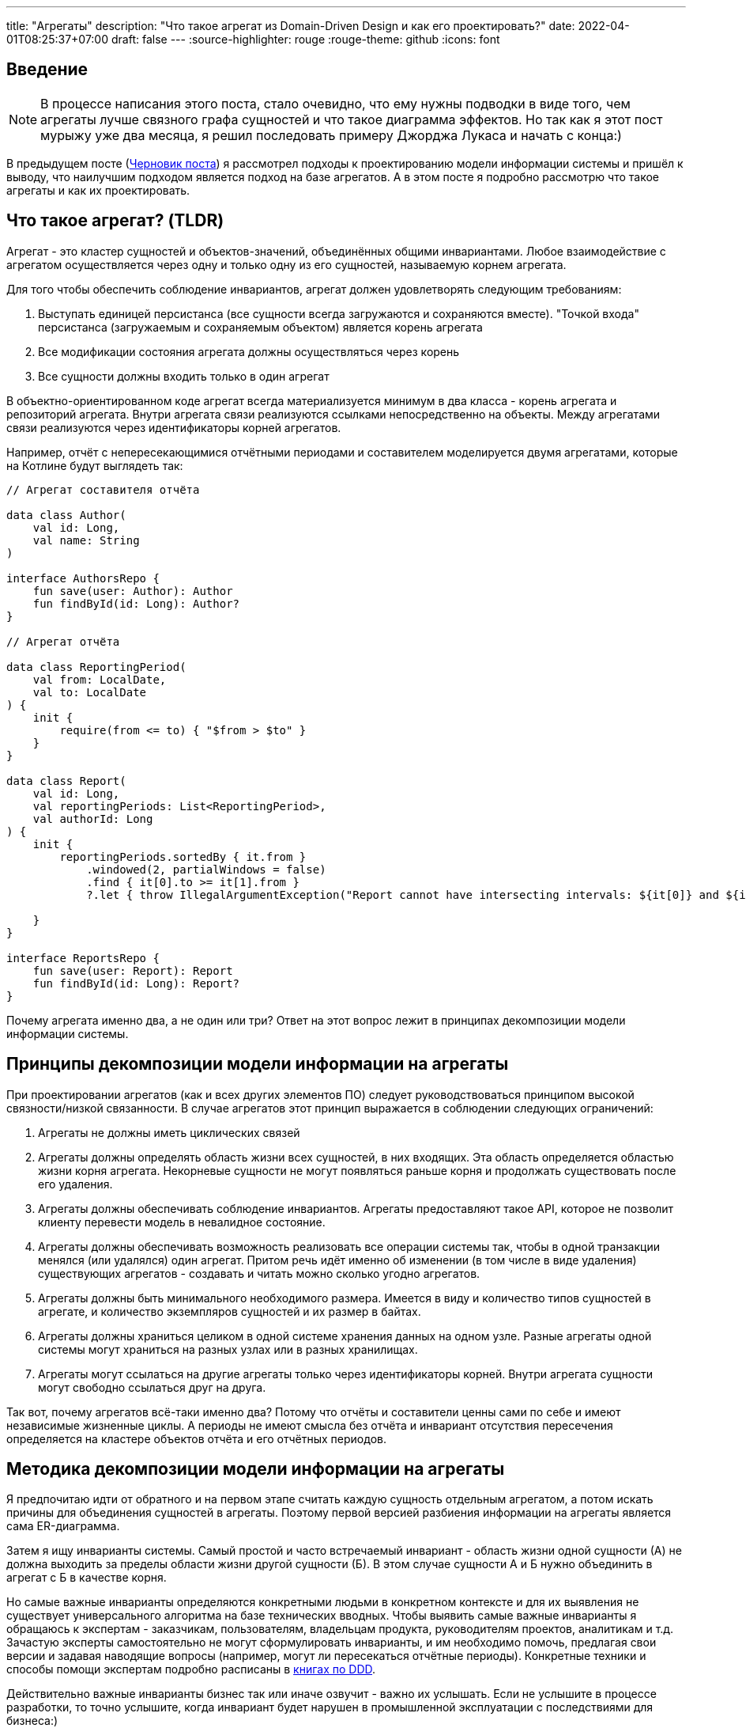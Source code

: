 ---
title: "Агрегаты"
description: "Что такое агрегат из Domain-Driven Design и как его проектировать?"
date: 2022-04-01T08:25:37+07:00
draft: false
---
:source-highlighter: rouge
:rouge-theme: github
:icons: font

== Введение
[NOTE]
====
В процессе написания этого поста, стало очевидно, что ему нужны подводки в виде того, чем агрегаты лучше связного графа сущностей и что такое диаграмма эффектов.
Но так как я этот пост мурыжу уже два месяца, я решил последовать примеру Джорджа Лукаса и начать с конца:)
====

В предыдущем посте (link:++{{<ref "drafts/aggregates/information-modeling">}}++[Черновик поста]) я рассмотрел подходы к проектированию модели информации системы и пришёл к выводу, что наилучшим подходом является подход на базе агрегатов.
А в этом посте я подробно рассмотрю что такое агрегаты и как их проектировать.

== Что такое агрегат? (TLDR)
Агрегат - это кластер сущностей и объектов-значений, объединённых общими инвариантами.
Любое взаимодействие с агрегатом осуществляется через одну и только одну из его сущностей, называемую корнем агрегата.

Для того чтобы обеспечить соблюдение инвариантов, агрегат должен удовлетворять следующим требованиям:

. Выступать единицей персистанса (все сущности всегда загружаются и сохраняются вместе).
"Точкой входа" персистанса (загружаемым и сохраняемым объектом) является корень агрегата
. Все модификации состояния агрегата должны осуществляться через корень
. Все сущности должны входить только в один агрегат

В объектно-ориентированном коде агрегат всегда материализуется минимум в два класса - корень агрегата и репозиторий агрегата.
Внутри агрегата связи реализуются ссылками непосредственно на объекты.
Между агрегатами связи реализуются через идентификаторы корней агрегатов.

Например, отчёт с непересекающимися отчётными периодами и составителем моделируется двумя агрегатами, которые на Котлине будут выглядеть так:

[source,kotlin]
----
// Агрегат составителя отчёта

data class Author(
    val id: Long,
    val name: String
)

interface AuthorsRepo {
    fun save(user: Author): Author
    fun findById(id: Long): Author?
}

// Агрегат отчёта

data class ReportingPeriod(
    val from: LocalDate,
    val to: LocalDate
) {
    init {
        require(from <= to) { "$from > $to" }
    }
}

data class Report(
    val id: Long,
    val reportingPeriods: List<ReportingPeriod>,
    val authorId: Long
) {
    init {
        reportingPeriods.sortedBy { it.from }
            .windowed(2, partialWindows = false)
            .find { it[0].to >= it[1].from }
            ?.let { throw IllegalArgumentException("Report cannot have intersecting intervals: ${it[0]} and ${it[1]}") }

    }
}

interface ReportsRepo {
    fun save(user: Report): Report
    fun findById(id: Long): Report?
}
----

Почему агрегата именно два, а не один или три?
Ответ на этот вопрос лежит в принципах декомпозиции модели информации системы.

== Принципы декомпозиции модели информации на агрегаты

При проектировании агрегатов (как и всех других элементов ПО) следует руководствоваться принципом высокой связности/низкой связанности.
В случае агрегатов этот принцип выражается в соблюдении следующих ограничений:

. Агрегаты не должны иметь циклических связей
. Агрегаты должны определять область жизни всех сущностей, в них входящих.
  Эта область определяется областью жизни корня агрегата.
  Некорневые сущности не могут появляться раньше корня и продолжать существовать после его удаления.
. Агрегаты должны обеспечивать соблюдение инвариантов.
  Агрегаты предоставляют такое API, которое не позволит клиенту перевести модель в невалидное состояние.
. Агрегаты должны обеспечивать возможность реализовать все операции системы так, чтобы в одной транзакции менялся (или удалялся) один агрегат.
  Притом речь идёт именно об изменении (в том числе в виде удаления) существующих агрегатов - создавать и читать можно сколько угодно агрегатов.
. Агрегаты должны быть минимального необходимого размера.
  Имеется в виду и количество типов сущностей в агрегате, и количество экземпляров сущностей и их размер в байтах.
. Агрегаты должны храниться целиком в одной системе хранения данных на одном узле.
  Разные агрегаты одной системы могут храниться на разных узлах или в разных хранилищах.
. Агрегаты могут ссылаться на другие агрегаты только через идентификаторы корней.
  Внутри агрегата сущности могут свободно ссылаться друг на друга.

Так вот, почему агрегатов всё-таки именно два?
Потому что отчёты и составители ценны сами по себе и имеют независимые жизненные циклы.
А периоды не имеют смысла без отчёта и инвариант отсутствия пересечения определяется на кластере объектов отчёта и его отчётных периодов.

== Методика декомпозиции модели информации на агрегаты

Я предпочитаю идти от обратного и на первом этапе считать каждую сущность отдельным агрегатом, а потом искать причины для объединения сущностей в агрегаты.
Поэтому первой версией разбиения информации на агрегаты является сама ER-диаграмма.

Затем я ищу инварианты системы.
Самый простой и часто встречаемый инвариант - область жизни одной сущности (А) не должна выходить за пределы области жизни другой сущности (Б).
В этом случае сущности А и Б нужно объединить в агрегат с Б в качестве корня.

Но самые важные инварианты определяются конкретными людьми в конкретном контексте и для их выявления не существует универсального алгоритма на базе технических вводных.
Чтобы выявить самые важные инварианты я обращаюсь к экспертам - заказчикам, пользователям, владельцам продукта, руководителям проектов, аналитикам и т.д.
Зачастую эксперты самостоятельно не могут сформулировать инварианты, и им необходимо помочь, предлагая свои версии и задавая наводящие вопросы (например, могут ли пересекаться отчётные периоды).
Конкретные техники и способы помощи экспертам подробно расписаны в <<Дальнейшее чтение по теме,книгах по DDD>>.

Действительно важные инварианты бизнес так или иначе озвучит - важно их услышать.
Если не услышите в процессе разработки, то точно услышите, когда инвариант будет нарушен в промышленной эксплуатации с последствиями для бизнеса:)

Получив список инвариантов, я выбираю те, что затрагивают несколько типов или экземпляров сущностей.
Сущности, которые участвуют в обеспечении одного инварианта, объединяю в агрегаты.
Если речь идёт о разных типах, то в агрегат я объеднияю сами эти сущности.
Если речь идёт о разных экземплярах одной сущности, то я присоединяю их списком к одной из существующих или специально созданной для этого сущности.

Затем я проверяю получившиеся агрегаты на соответствие принципам.

*Принцип акцикличных агрегатов* я сейчас нарушаю крайне редко, а нарушения сразу же видны на ER-диаграмме.
При разбиении циклов я пользуюсь принципом стабильных зависимостей и удаляю ссылку из более "стабильного" агрегата.
Стабильность определяется по значимости для бизнеса, вероятности изменений в будущем и количеству входящих связей.
Значимость для бизнеса и вероятность изменений определяются посредством гадания на кофейной гуще.

Чтобы проверить *принцип изменения одного агрегата в одной транзакции*, я строю диаграмму эффектов (link:++{{<ref "drafts/aggregates/effects-diagram">}}++[Черновик поста о диаграмме эффектов]).
Диаграмма помогает мне увидеть операции, которые меняют несколько агрегатов.
С такими агрегатами можно поступить по-разному:

. Если агрегаты всегда меняются вместе и размер позволяет - объединить их в один
. Если в одной операции смешались разные ответственности и есть возможность - разбить операцию на две
. Если в одной операции смешались разные ответственности, но разбиение операции невозможно или ухудшает дизайн - разбить изменения агрегатов на разные транзакции
.. В первую очередь стоит посмотреть на вариант с использованием шины событий.
   В этом случае в первой транзакции остаётся изменение первого агрегата и генерация события, а в изменения остальных агрегатов уходят в транзакции обработчиков события.
.. Если разбиение через события приводит к появлению каскада событий, то можно просто разбить операцию на несколько транзакций
. Если я уверен, что операция имеет высокую связность, а конкуренция за агрегат низкая (он меняется редко или только одним пользователем) - оставить всё как есть.

Если выполнять декомпозицию по описанной выше методики, то агрегаты с большим количеством видов сущностей у меня ни разу не появлялись.
Поэтому для проверки *принципа малых агрегатов* остаётся удостоверится в отсутствии "больших" атрибутов и связей "один к действительно многому".

"Большие" тексты и массивы байт (картинки) я всегда выношу в отдельные агрегаты, даже когда это приводит к нарушениям принципов общей области жизни и изменения одного агрегата в одной транзакции.
"Большой" - понятие относительное, и я выделяю атрибуты, если математическое ожидание их размера превышает ~4 килобайта.

"Действительно многие" связи я также всегда выношу в отдельные агрегаты вопреки остальным принципам.
"Действительно многие" - тоже понятие относительное, и я выношу связи, когда математическое ожидание количества связанных объектов превышает ~20 штук.

Для проверки всех остальных принципов у меня нет устоявшихся инструментария и эвристик и их нарушение я ищу "методом вдумчивого взгляда".

Процесс "проверить-подрихтовать-обновить диаграммы" я повторяю до тех пор, пока не получу результат, проходящий проверку.

== Частые ошибки проектирования агрегатов

=== Моделирование лишних связей

Самой распространённой ошибкой является добавление лишних ссылок между объектами.
Предельный случай этой ошибки - модель связного графа объектов.

Но и в контексте проектирования агрегатов можно внести в модель лишние связи.
Чаще всего причинами внесения лишних связей являются:

. удобство навигации - связь добавляется, чтобы была возможность добраться до объекта А, имея на руках объект Б
. отражение реальности - связь добавляется потому, что "в реальности" сущности связаны
. отражение модели данных - связь добавляется потому, что в логической схеме реляционной БД есть соответствующий атрибут и внешний ключ
. отражение пользовательского интерфейса - связь добавляется потому, что в UI в форме ввода или вывода данных, участвуют данные разных сущностей

Но напомню, что единственной причиной добавления ссылки на объект является вхождение объекта в агрегат, а единственной причиной включения объекта в агрегат является его участие в обеспечении инварианта.
Поэтому если связь не требуется для обеспечения инварианта, то её включение необходимо дважды обдумать.
Потому что, как я уже говорил, лишние связи ведут к повышению ...кхм... связанности дизайна и как следствие усложнению системы и деградации производительности.

=== Анемичная доменная модель

Ещё одной распространённой ошибкой является анемичная доменная модель.
Анемичная доменная модель характеризуется в первую очередь сущностями, у которых все свойства доступны для чтения и записи через геттеры и сеттеры.
При этом всё поведение сущности ограничивается геттерами и сеттерами.
Эта ошибка ведёт к утери возможности обеспечить соблюдение инвариантов.

Кроме того, последствием анемичной модели становится погребение существенных для агрегата трансформаций в методах сервисов приложения.
Что влечёт за собой жёсткую сцепку трансформаций и ввода-вывода.
Из-за чего:

. Усложняется задача тестирования трансформаций
. Снижается переиспользуемость трансформаций
. Усложняется задача понимания кода из-за смешения разных уровней абстракции в сервисе приложения

Давайте сравним решения одной и той же задачи с помощью анемичной и "полнокровной" доменных моделей.

В качестве задачи возьмём систему хранения информации о торговле на бирже крипто-валют.
В центре этой системы находятся "торги по символу" - торги между парой крипто-валют.

Требования к системе следующие:

. Каждый пользователь по каждой паре может вести торги с использованием "грида" - по сути, набора значений параметров алгоритма торговли.
. В каждый момент времени для каждого символа пользователя может быть активен только один из гридов символа.
. Гриды уникально идентифицируются своим именем.
. Для каждого грида хранится статистика по торгам с его участием (в примере - только доход).
. Статистика может меняться только у активного грида.
. Каждый пользователь может вести торги одновременно по нулю и более символов.

Так же есть ограничение на API системы: обновление информации осуществляется посредством отправки клиентом списка активных в данный момент пар и их гридов.

Реализация этой задачи с анемичной доменной моделью будет выглядеть примерно так:

[source,kotlin]
----
data class Grid(
    var name: String,
    var profit: BigDecimal
)

data class SymbolTrading(
    var symbol: String,
    var grids: MutableList<Grid>,
    var activeGrid: Grid?
)

data class CustomerTradings(
    var customerId: Long,
    var tradings: MutableList<SymbolTrading>
)

data class ActiveSymbol(
    var symbol: String,
    var gridName: String
)

fun fetchCustomerSymbols(id: Long): CustomerTradings = TODO()

fun saveCustomerSymbols(customerSymbols: CustomerTradings): Unit = TODO()

fun updateCustomerSymbols(customerId: Long, activeSymbols: List<ActiveSymbol>) {
    val customerSymbols = fetchCustomerSymbols(customerId) // (1)

    activeSymbols.map { activeSymbol ->
        val trading = customerSymbols.tradings.find { it.symbol == activeSymbol.symbol }
        if (trading != null) { // (2)
            trading.activeGrid = trading.grids.find { it.name == activeSymbol.gridName } ?: Grid(activeSymbol.gridName, BigDecimal(0))
        } else {
            val activeGrid = Grid(activeSymbol.gridName, BigDecimal(0))
            customerSymbols.tradings.add(
                SymbolTrading(activeSymbol.symbol, mutableListOf(activeGrid), activeGrid)
            )
        }
    }

    saveCustomerSymbols(customerSymbols) // (1)
}
----

Такую реализацию будет относительно сложно протестировать - надо будет либо сетапить и проверять состояние БД, либо использовать моки и делать тесты хрупким и зависящим от деталей реализации.

Также здесь в одном методе смешаны и работа с БД (1) и бизнес-правила (2).

Эти две проблемы можно решить посредством вынесения бизнес-правил в утилитарный метод.
Однако это не решит основную проблему - с таким подходом невозможно защитить инварианты.
Ничего не остановит клиентский код от удаления активного грида из `trading.grids`.
Как и от изменения статистики по неактивному гриду.

Для того чтобы защитить инварианты, необходимо большую часть логики перенести в доменную модель.
Также необходимо исключить возможность неконтролируемых операций записи.

Если оставаться в парадигме изменяемой модели данных, то это можно сделать путём сокращения области видимости сеттеров до внутренней в случае Котлина.
Но тогда придётся выделять агрегаты в разные модули, что очень не удобно.

В том числе (но не только) по этому, я рекомендую пойти простым путём: сделать сущности неизменяемыми, с закрытым конструктором и опубликованным фабричным методом вместо него, который будет гарантировать соблюдение инвариантов.

[source,kotlin]
----
typealias Symbol = String

typealias GridName = String

data class Grid(
    val name: GridName,
    val profit: BigDecimal = BigDecimal(0)
)

data class SymbolTrading private constructor(
    val symbol: Symbol,
    val grids: Map<GridName, Grid>,
    val activeGrid: GridName
) {
    init {
        require(activeGrid in grids) { "Active grid ($activeGrid) should be within symbol's grids ($grids)" }
    }

    companion object {
        fun new(symbol: Symbol, gridName: GridName) =
            SymbolTrading(symbol, mapOf(gridName to Grid(gridName)), gridName)
    }

    fun activateGrid(gridName: String): SymbolTrading =
        if (gridName in grids) SymbolTrading(symbol, grids, gridName)
        else SymbolTrading(symbol, grids + (gridName to Grid(gridName)), gridName)

}

data class CustomerSymbols(
    val customerId: Long,
    val tradings: Map<Symbol, SymbolTrading>
) {

    fun activateSymbols(activeSymbols: List<ActiveSymbol>): CustomerSymbols {
        val updatedTradings = activeSymbols.map {
            tradings[it.symbol]?.activateGrid(it.gridName)
                ?: SymbolTrading.new(it.symbol, it.gridName)
        }

        return CustomerSymbols(customerId, tradings + updatedTradings.associateBy { it.symbol })
    }

}

data class ActiveSymbol(
    val symbol: String,
    val gridName: String
)

fun fetchCustomerSymbols(id: Long): CustomerSymbols = TODO()

fun saveCustomerSymbols(customerSymbols: CustomerSymbols): Unit = TODO()

fun updateCustomerSymbols(customerId: Long, activeSymbols: List<ActiveSymbol>) {
    val customerSymbols = fetchCustomerSymbols(customerId)
    val updatedCustomerSymbols = customerSymbols.activateSymbols(activeSymbols)
    saveCustomerSymbols(updatedCustomerSymbols)
}
----

Такая реализация гарантирует, что любые модификации в данных должны будут пройти через `CustomerSymbols`.
А так как `CustomerSymbols` является единицей работы с БД, это гарантирует, что в БД не попадут никакие данные в обход кода контроля инвариантов в модели.

"Полнокровная" модель явно очерчивает список доступных операций и повышает их видимость - все операции над агрегатом находится рядом с агрегатом, а не разбросаны по сервисам и утилитарным методам.

Наконец, вся бизнес логика, которую надо покрыть полноценным набором тестов, ушла в чистую доменную модель которую очень легко тестировать.
А код с эффектами - `updateCustomerSymbols` - стал тривиальным и его достаточно протестировать одним интеграционным, е2е или сценарным тестом.

Всё вместе - гарантия соблюдения инвариантов, упрощение анализа операций записи и упрощение тестирования - позволяет существенно уменьшить количество ошибок и регрессий и, как следствие, сократить стоимость разработки в длительной перспективе.

== FAQ

=== Как программировать связи?
Связи внутри агрегата программируются свойствами со ссылками на объекты (a), а между агрегатами - свойствами с идентификаторами корней агрегатов (b):

[source,kotlin]
----
data class Report(
    val reportingPeriods: List<ReportingPeriod>, // (a)
    val authorId: Long // (b)
)
----

=== Как защитить инварианты?

Для того чтобы гарантировать сохранность своих инвариантов, агрегат должен не позволять внешним клиентам менять состояние напрямую.
Для достижения этого необходимо следовать принципу "Tell Don't Ask".
В случае агрегатов это означает предоставление корнем агрегата API внесения изменений вместо API получения изменяемых объектов внутренних сущностей.

При этом для получения информации об агрегате есть несколько подходов:

. Использовать неизменяемые классы для моделирования сущностей агрегатов.
  Объекты таких классов можно безопасно передавать клиентам, поэтому агрегат может предоставить прямой доступ к своим частям.
.. Плюсы: минимум дополнительного кода, хорошо масштабируется по количеству методов запроса информации
.. Минусы: повышает связанность между клиентами и агрегатом.
. Предоставлять API в том числе для получения информации только на уровне корня агрегата.
  В этом случае внутренние сущности вообще не попадают в публичное API агрегата.
.. Плюсы: полностью скрывает устройство агрегата и минимизирует связанность между клиентами и агрегатом
.. Минусы: плохо масштабируется по количеству методов запроса информации
. Использовать копии изменяемых объектов.
  Этот подход похож на первый, тем что даёт клиентам доступ к частям агрегата, но клиентам выдаются не сами объекты частей, а их копии
.. Плюсы: может быть использован в случае, когда нет возможности сделать объекты неизменяемыми
.. Минусы: те же, что и у первого подхода, и необходимость в дополнительном коде копирования объектов в каждом геттере и, как следствие, большей нагрузки на сборщика мусора
. Использовать "read-only" представления.
  Похож на третий подход, но вместо копий предполагается  возвращать "read-only" представления изменяемых сущностей.
.. Плюсы: нет необходимости в коде копирования объектов и снижение нагрузки на сборщика мусора
.. Минусы: требует описания дополнительных интерфейсов для представлений и не очень надёжен - никто не запретит клиенту привести объект к изменяемому типу или поменять его через механизм рефлексии.

Я сам использую преимущественно первый подход, подключая второй в случаях, когда вижу необходимость в сокрытии структуры агрегата.

=== Как реализовать выборку данных для UI?

Существует несколько походов, и у каждого из них свои плюсы и минусы.

. Сборка DTO из агрегатов.
  Заключается в том, чтобы вытащить нужные агрегаты из репозиториев и собрать из них DTO.
.. Плюсы - минимум дополнительного кода
.. Минусы - потенциальные проблемы с производительностью из-за нескольких запросов в БД и больше ручной работы по добавлению зависимостей на репозитории и чтению данных из них.
. Сборка DPO из агрегатов.
  По сути то же, что и первый вариант, только клиенту выдаётся Data Payload Object (DPO), вместо DTO.
  DPO - это набор агрегатов, из которого клиент сам строит нужные ему структуры.
.. Плюсы - не нужен код для маппинга агрегатов в клиентские структуры.
.. Минусы - клиенту будут возвращаться лишние данные, что может плохо сказаться на эффективности и безопасности системы.
. Отдельные модели для записи и чтения.
  В дополнение к модели для записи (агрегаты), создаётся дополнительная денормализованная модель для чтения.
.. Плюсы - эффективная работа с БД и создание DTO средствами ORM.
.. Минусы - в два раза больше кода для описания модели данных.
. Сборка DTO в СУБД.
  Современные СУБД (PostgreSQL, в частности) имеют встроенные средства для формирования JSON и позволяют собрать финальную DTO непосредственно SQL-запросом.
.. Плюсы - самая эффективная работа с БД.
.. Минусы - завязка на диалект определённой СУБД, менее удобный инструментарий для работы с SQL-запросами (чем с кодом на Kotlin, например), примитивные средства переиспользования кода и создания абстракций в самом SQL.

Варианты 1-3 подробно рассмотрены в <<Дальнейшее чтение по теме,книгах по DDD>>, вариант 4 хорошо описан в посте Лукаса Едера https://blog.jooq.org/stop-mapping-stuff-in-your-middleware-use-sqls-xml-or-json-operators-instead/[Stop Mapping Stuff in Your Middleware. Use SQL’s XML or JSON Operators Instead]

Я сейчас в качестве варианта по умолчанию использую первый, а третий или четвёртый задействую в "горячем" коде.
Второй вариант я пока что ни разу не использовал.

=== Зачем объединять сущности в агрегаты?

Для того чтобы обеспечить выполнение инварианта, затрагивающего несколько сущностей.
Частым примером такого инварианта являются слабые сущности - сущности область жизни которых ограничена областью жизни другой сущности.

=== Почему агрегаты должны быть маленькими?

Из соображений производительности.
Так как агрегаты являются единицей персистанса, большие агрегаты приведут к передаче больших объёмов данных по сети.
И так как агрегаты являются единицей согласованности, большие агрегаты приведут к "большим" транзакциям (по количеству затронутых объектов и длительности), что повлечёт за собой большое количество конфликтующих транзакций.
Это, в свою очередь, станет причиной либо ошибкам согласованности, либо большим накладным расходам на синхронизацию транзакций.

=== Когда не стоит объединять сущности в агрегаты?

Тогда, когда это приведёт к большим агрегатам.
Например, пользователя, его фото и его комментарии лучше разделить по разным агрегатам, не смотря на то, что фото и комментарии являются слабыми сущностями.
Фото - просто в силу большого размера.
Комментарии - в силу их неограниченного роста.

=== Когда можно включать в агрегат много видов сущностей?

Агрегат может включать много видов сущностей, при соблюдении двух условий:

. Агрегат преимущественно изменяется одним пользователем - исключает проблемы с синхронизацией
. Агрегат остаётся ограниченным по размеру в байтах - исключает проблемы с производительностью

=== Почему в транзакции можно менять только один агрегат?

Во-первых - по определению.
Агрегат определяет границы согласованности.

Во-вторых, потому что много маленьких агрегатов - это де-факто один большой агрегат со всеми вытекающими проблемами с синхронизацией и производительностью.

В-третьих, агрегаты могут храниться на разных машинах.
А по определению агрегата это значит, что придётся иметь дело с распределёнными транзакциями.
С которыми я бы предпочёл иметь дело в последнюю очередь.

=== Как обеспечить выполнение принципа "модификация одного агрегата в одной транзакции"?

В первую очередь, необходимо понять действительно ли эти модификации должны быть строго согласованы, или можно обойтись согласованностью в конечном итоге.
Для этого автор <<iddd,одной из основных книг по ДДД>> предлагает следующий алгоритм:

. если обеспечение согласованности изменений является ответственностью пользователя, инициировавшего выполнение операции - то модификации должны быть строго согласованы
. иначе - можно обойтись согласованностью в конечном итоге

Если получилось что, модификации должны быть строго согласованы, то это значит, что вы "открыли" новый инвариант, и новый агрегат для его обеспечения.
Если при этом агрегат становится большим - надо взвешивать плюсы и минусы и либо оставлять большой агрегат, либо возвращаться на этап проектирования агрегатов и операций системы и искать новое решение.
Возможно несколько потенциальных решений:

. "Закрыть" этот неудобный инвариант и перейти к согласованности в конечном итоге
. Убрать из агрегата "лишние" сущности, которые были включены в него по причинам отличным от обеспечения инварианта
. Разбить большой агрегат, новым способом, который обеспечит соблюдение всех инвариантов.
  Возможно для этого придётся отказаться от некоторых инвариантов

Если же модификации могут быть согласованными в конечном итоге, то операцию необходимо разбить на две.
Для этого надо разбить код на два транзакционных метода в слое сервисов приложения.
Затем либо оба этих метода публикуются для клиентов, либо они связываются через публикацию доменного события первым методом и его обработку вторым.

== Заключение

Агрегаты - действительно сложная тема:
[quote, Vaughn Vernon, Implementing Domain-Driven Design]
____
Clustering Entities (5) and Value Objects (6) into an Aggregate with a carefully crafted consistency boundary may at first seem like quick work, but among all DDD tactical guidance, this pattern is one of the least well understood.
____

и её невозможно полностью понять, прочитав один пост.

Но я постарался собрать в этом посте необходимый минимум информации для того, чтобы спроектировать первый агрегат.

[bibliography]
== Дальнейшее чтение по теме

* [[[idddd]]] https://www.alibabacloud.com/blog/an-in-depth-understanding-of-aggregation-in-domain-driven-design_598034[An In-Depth Understanding of Aggregation in Domain-Driven Design ]
* [[[ddd]]] https://www.amazon.com/Domain-Driven-Design-Tackling-Complexity-Software/dp/0321125215[Domain-Driven Design: Tackling Complexity in the Heart of Software]
* [[[dddmf]]] https://pragprog.com/titles/swdddf/domain-modeling-made-functional/[Domain Modeling Made Functional: Tackle Software Complexity with Domain-Driven Design and F# ]
* [[[dddd]]] https://www.oreilly.com/library/view/domain-driven-design-distilled/9780134434964/[Domain-Driven Design Distilled]
* [[[pppofddd]]] https://www.oreilly.com/library/view/patterns-principles-and/9781118714706/[Patterns, Principles, and Practises of Domain-Driven Design]
* [[[iddd]]] https://www.amazon.com/Implementing-Domain-Driven-Design-Vaughn-Vernon/dp/0321834577/ref=pd_sbs_1/141-8150406-3569707?pd_rd_w=esaTU&pf_rd_p=3676f086-9496-4fd7-8490-77cf7f43f846&pf_rd_r=C3ZFNR15H4FV4HF5NM1B&pd_rd_r=15e71ee5-1ea0-496e-baee-6e3137eba574&pd_rd_wg=49plh&pd_rd_i=0321834577&psc=1[Implementing Domain-Driven Design]
